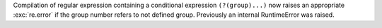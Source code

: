 Compilation of regular expression containing a conditional expression
``(?(group)...)`` now raises an appropriate :exc:`re.error` if the group
number refers to not defined group. Previously an internal RuntimeError was
raised.
